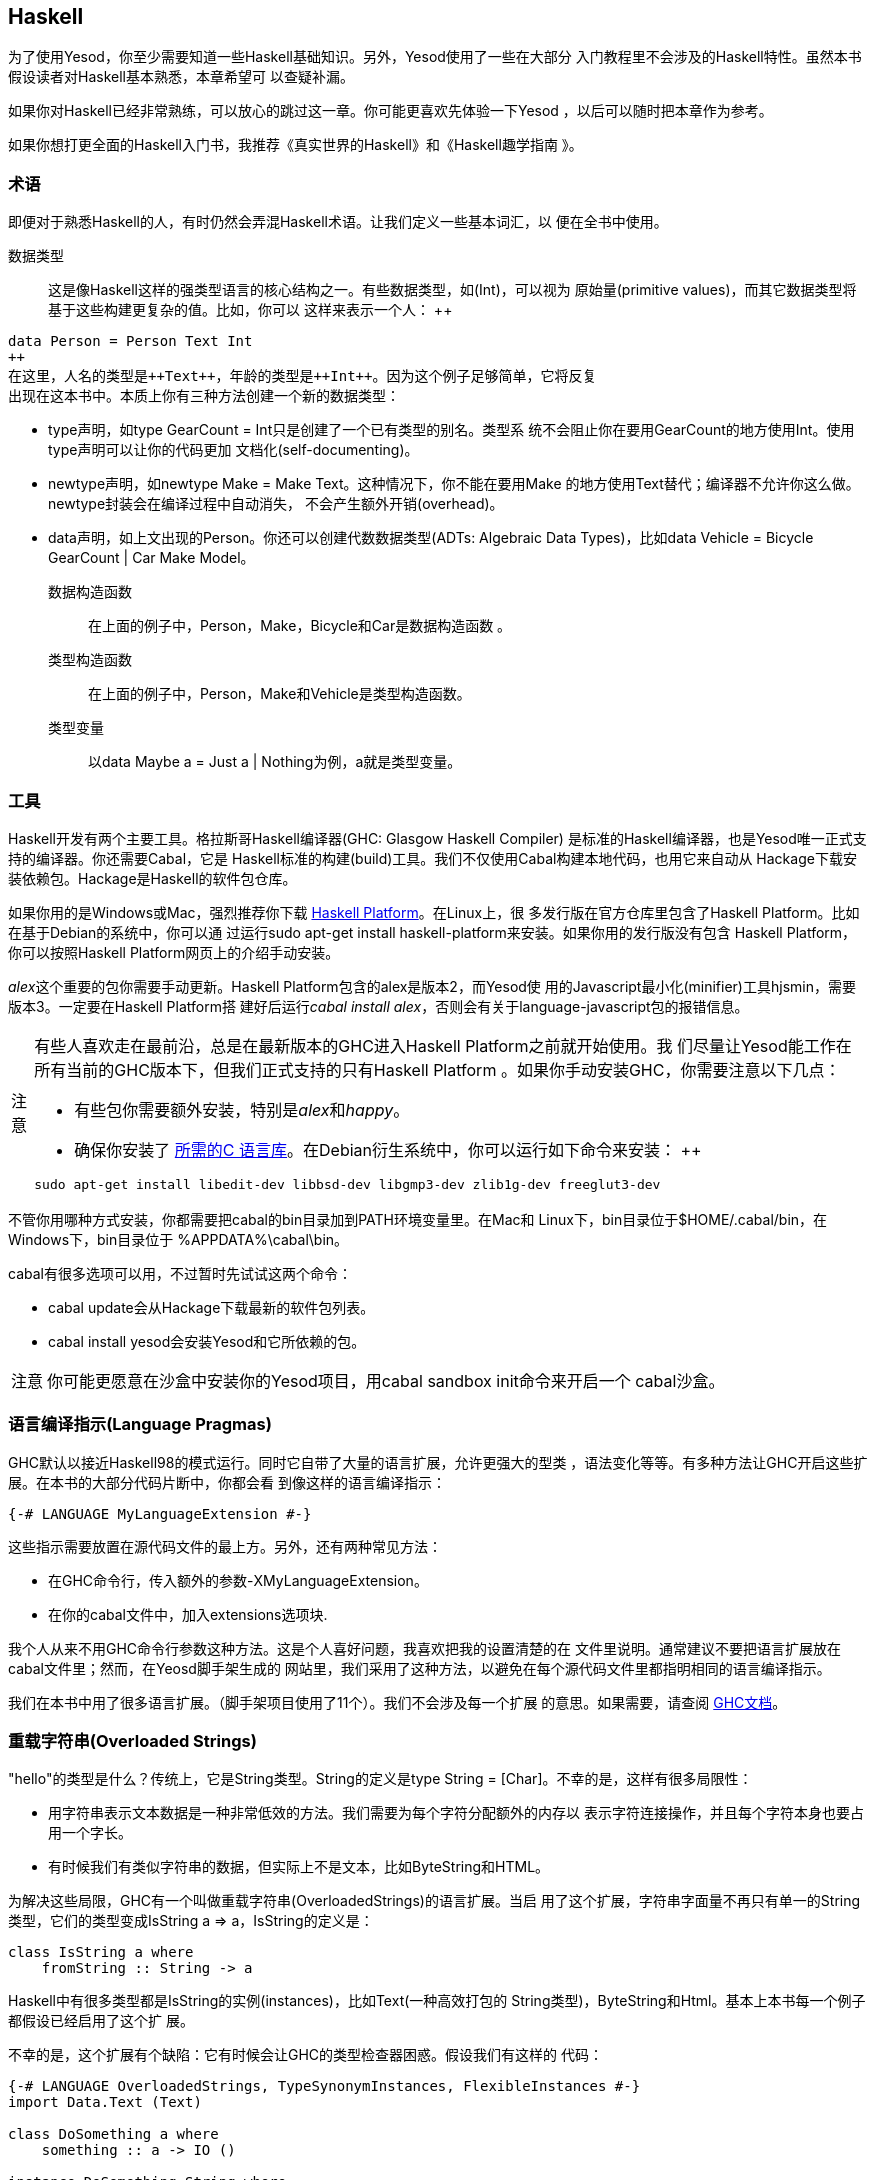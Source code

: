 [[I_chapter2_d1e408]]

== Haskell

为了使用Yesod，你至少需要知道一些Haskell基础知识。另外，Yesod使用了一些在大部分
入门教程里不会涉及的Haskell特性。虽然本书假设读者对Haskell基本熟悉，本章希望可
以查疑补漏。

如果你对Haskell已经非常熟练，可以放心的跳过这一章。你可能更喜欢先体验一下Yesod
，以后可以随时把本章作为参考。

如果你想打更全面的Haskell入门书，我推荐《真实世界的Haskell》和《Haskell趣学指南
》。

[[I_sect12_d1e423]]

=== 术语

即便对于熟悉Haskell的人，有时仍然会弄混Haskell术语。让我们定义一些基本词汇，以
便在全书中使用。

数据类型::
这是像Haskell这样的强类型语言的核心结构之一。有些数据类型，如(++Int++)，可以视为
原始量(primitive values)，而其它数据类型将基于这些构建更复杂的值。比如，你可以
这样来表示一个人：
++   
[source, haskell]
data Person = Person Text Int
++    
在这里，人名的类型是++Text++，年龄的类型是++Int++。因为这个例子足够简单，它将反复
出现在这本书中。本质上你有三种方法创建一个新的数据类型：

* ++type++声明，如++type GearCount = Int++只是创建了一个已有类型的别名。类型系
统不会阻止你在要用++GearCount++的地方使用++Int++。使用++type++声明可以让你的代码更加
文档化(self-documenting)。

* ++newtype++声明，如++newtype Make = Make Text++。这种情况下，你不能在要用++Make++
的地方使用++Text++替代；编译器不允许你这么做。newtype封装会在编译过程中自动消失，
不会产生额外开销(overhead)。

* ++data++声明，如上文出现的++Person++。你还可以创建代数数据类型(ADTs: Algebraic
Data Types)，比如++data Vehicle = Bicycle GearCount | Car Make Model++。

数据构造函数:: 在上面的例子中，++Person++，++Make++，++Bicycle++和++Car++是数据构造函数
。

类型构造函数:: 在上面的例子中，++Person++，++Make++和++Vehicle++是类型构造函数。

类型变量:: 以++data Maybe a = Just a | Nothing++为例，++a++就是类型变量。

[[I_sect12_d1e535]]

=== 工具

Haskell开发有两个主要工具。格拉斯哥Haskell编译器(GHC: Glasgow Haskell Compiler)
是标准的Haskell编译器，也是Yesod唯一正式支持的编译器。你还需要Cabal，它是
Haskell标准的构建(build)工具。我们不仅使用Cabal构建本地代码，也用它来自动从
Hackage下载安装依赖包。Hackage是Haskell的软件包仓库。

如果你用的是Windows或Mac，强烈推荐你下载
link:$$http://hackage.haskell.org/platform/$$[Haskell Platform]。在Linux上，很
多发行版在官方仓库里包含了Haskell Platform。比如在基于Debian的系统中，你可以通
过运行++sudo apt-get install haskell-platform++来安装。如果你用的发行版没有包含
Haskell Platform，你可以按照Haskell Platform网页上的介绍手动安装。

__alex__这个重要的包你需要手动更新。Haskell Platform包含的alex是版本2，而Yesod使
用的Javascript最小化(minifier)工具hjsmin，需要版本3。一定要在Haskell Platform搭
建好后运行__cabal install alex__，否则会有关于language-javascript包的报错信息。

[caption="注意"]
[NOTE]
====
有些人喜欢走在最前沿，总是在最新版本的GHC进入Haskell Platform之前就开始使用。我
们尽量让Yesod能工作在所有当前的GHC版本下，但我们正式支持的只有Haskell Platform
。如果你手动安装GHC，你需要注意以下几点：

* 有些包你需要额外安装，特别是__alex__和__happy__。

* 确保你安装了
  link:$$http://www.vex.net/%7Etrebla/haskell/haskell-platform.xhtml$$[所需的C
  语言库]。在Debian衍生系统中，你可以运行如下命令来安装：
++
----
sudo apt-get install libedit-dev libbsd-dev libgmp3-dev zlib1g-dev freeglut3-dev
----
====

不管你用哪种方式安装，你都需要把++cabal++的bin目录加到++PATH++环境变量里。在Mac和
Linux下，bin目录位于++$HOME/.cabal/bin++，在Windows下，bin目录位于
++%APPDATA%\cabal\bin++。

++cabal++有很多选项可以用，不过暂时先试试这两个命令：

* ++cabal update++会从Hackage下载最新的软件包列表。

* ++cabal install yesod++会安装Yesod和它所依赖的包。

[caption="注意"]
[NOTE]
====
你可能更愿意在沙盒中安装你的Yesod项目，用++cabal sandbox init++命令来开启一个
cabal沙盒。

====

[[I_sect12_d1e628]]

=== 语言编译指示(Language Pragmas)

GHC默认以接近Haskell98的模式运行。同时它自带了大量的语言扩展，允许更强大的型类
，语法变化等等。有多种方法让GHC开启这些扩展。在本书的大部分代码片断中，你都会看
到像这样的语言编译指示：

[source, haskell]
{-# LANGUAGE MyLanguageExtension #-}

这些指示需要放置在源代码文件的最上方。另外，还有两种常见方法：

* 在GHC命令行，传入额外的参数++-XMyLanguageExtension++。

* 在你的++cabal++文件中，加入++extensions++选项块.

我个人从来不用GHC命令行参数这种方法。这是个人喜好问题，我喜欢把我的设置清楚的在
文件里说明。通常建议不要把语言扩展放在++cabal++文件里；然而，在Yeosd脚手架生成的
网站里，我们采用了这种方法，以避免在每个源代码文件里都指明相同的语言编译指示。

我们在本书中用了很多语言扩展。（脚手架项目使用了11个）。我们不会涉及每一个扩展
的意思。如果需要，请查阅
link:$$http://www.haskell.org/ghc/docs/latest/html/users_guide/ghc-language-features.html$$[GHC文档]。

[[I_sect12_d1e671]]

=== 重载字符串(Overloaded Strings)

++"hello"++的类型是什么？传统上，它是++String++类型。++String++的定义是++type String =
[Char]++。不幸的是，这样有很多局限性：

* 用字符串表示文本数据是一种非常低效的方法。我们需要为每个字符分配额外的内存以
  表示字符连接操作，并且每个字符本身也要占用一个字长。

* 有时候我们有类似字符串的数据，但实际上不是文本，比如++ByteString++和HTML。

为解决这些局限，GHC有一个叫做重载字符串(++OverloadedStrings++)的语言扩展。当启
用了这个扩展，字符串字面量不再只有单一的++String++类型，它们的类型变成++IsString
a => a++，++IsString++的定义是：


[source, haskell]
class IsString a where
    fromString :: String -> a

Haskell中有很多类型都是++IsString++的实例(instances)，比如++Text++(一种高效打包的
++String++类型)，++ByteString++和++Html++。基本上本书每一个例子都假设已经启用了这个扩
展。

不幸的是，这个扩展有个缺陷：它有时候会让GHC的类型检查器困惑。假设我们有这样的
代码：


[source, haskell]
----
{-# LANGUAGE OverloadedStrings, TypeSynonymInstances, FlexibleInstances #-}
import Data.Text (Text)

class DoSomething a where
    something :: a -> IO ()

instance DoSomething String where
    something _ = putStrLn "String"

instance DoSomething Text where
    something _ = putStrLn "Text"

myFunc :: IO ()
myFunc = something "hello"
----

程序会打印出来++String++还是++Text++呢？不清楚。在这种情况下，你需要显式的用类型标
注指明++"hello"++应该被当作++String++还是++Text++处理。

[[I_sect12_d1e753]]

=== 类型族(Type Families)

类型族的基本思想是表达两种不同类型间的关联。假设我们要写一个函数，它能安全的得
到一个列表(list)的第一个元素。但是我们不希望它只能工作在列表上；我们希望它能将
++ByteString++视为一列++Word8++。要做到这一点，我们需要引入一些关联类型(associated
type)来指明对于一个特定的类型，列表内容是什么类型。


[source, haskell]
----
{-# LANGUAGE TypeFamilies, OverloadedStrings #-}
import Data.Word (Word8)
import qualified Data.ByteString as S
import Data.ByteString.Char8 () -- get an orphan IsString instance

class SafeHead a where
    type Content a
    safeHead :: a -> Maybe (Content a)

instance SafeHead [a] where
    type Content [a] = a
    safeHead [] = Nothing
    safeHead (x:_) = Just x

instance SafeHead S.ByteString where
    type Content S.ByteString = Word8
    safeHead bs
        | S.null bs = Nothing
        | otherwise = Just $ S.head bs

main :: IO ()
main = do
    print $ safeHead ("" :: String)
    print $ safeHead ("hello" :: String)

    print $ safeHead ("" :: S.ByteString)
    print $ safeHead ("hello" :: S.ByteString)
----

这里的新语法是可以在++class++和++instance++的定义中，定义++type++。我们也可以用++data++
定义，这样就能创建新的数据类型，而不是已有类型的引用。

[caption="注意"]
NOTE: 类型族也有在型类以外的用法。但是在Yesod中，所有关联类型都是型类的一部分
。更多关于类型族的信息，参阅
link:$$http://www.haskell.org/haskellwiki/GHC/Type_families$$[Haskell维基页]。

[[I_sect12_d1e789]]

=== Haskell模板(Template Haskell)

Haskell模板(TH)是一种__代码生成(code generation)__方法。Yesod在很多地方使用
Haskell模板来减少样板代码(boilerplate)，并且保证生成的代码是正确的。Haskell模板
本质上是Haskell，它会生成了一棵Haskell抽象语法树(AST: Abstract Syntax Tree)。


[caption="注意"]
NOTE: 实际上Haskell模板有更多功能，比如可以检查代码。但在Yesod中没有用到这些功
能。

写TH代码需要一些技巧，而且不幸的是这其中没有多少类型安全可言。你写的TH代码很容
易就会生成无法编译的代码。不过这只是Yesod开发者的问题，与用户无关。在开发过程中
，我们使用了大量单元测试来保证生成代码的正确性。作为用户，你所需要的就是调用这
些已有函数。比如，要引入一个外部定义的Hamlet模板，你可以这样写：

[source, haskell]
$(hamletFile "myfile.hamlet")

(Hamlet会在莎氏模板一章中介绍。)美元符号后紧跟括号，会告诉GHC接下来是一个
Haskell模板函数。括号中的代码于是在编译器中运行，生成一棵Haskell抽象语法树，然
后再编译。是的，它甚至可以
link:http://www.yesodweb.com/blog/2010/09/yo-dawg-template-haskell[抽象到这种
程度]。

TH代码的一个好处是可以执行任意的++IO++操作，因此我们可以在外部文件里放一些输入，
然后在编译时解析。一种示例用法是编译时检查的HTML、CSS和Javascript模板。

如果你的Haskell模板是用来生成声明，并且被放置在源文件的顶层，我们可以省去美元
符号和括号。也就是说：


[source, haskell]
----
{-# LANGUAGE TemplateHaskell #-}

-- 普通的函数定义，没什么特别的
myFunction = ...

-- 引入TH代码
$(myThCode)

-- 同样是引入TH代码
myThCode
----

有时候看看Haskell模板生成的代码会很有帮助。通过使用GHC的++-ddump-splices++选项可
以输出所生成的代码。

[caption="注意"]
NOTE: Haskell模板很多其它的特性这里没有涉及。更多信息，参阅
link:http://www.haskell.org/haskellwiki/Template_Haskell[Haskell维基页].

[[I_sect12_d1e833]]

=== 准引用(QuasiQuotes)

准引用(QQ: QuasiQuotes)是Haskell模板的一个小扩展，它允许我们在Haskell源文件中嵌
入任何内容。比如我们之前提到++hamletFile++这个TH函数，它需要从外部文件中读取模板
内容。我们也可以用++hamlet++这个准引用，来内联模板内容：


[source, haskell]
----
{-# LANGUAGE QuasiQuotes #-}

[hamlet|<p>This is quasi-quoted Hamlet.|]
----

这里的语法要点是方括号([])和管道符号(|)。准引用的名字在左括号和第一个竖线间，准
引用的内容在两个竖线之间。

本书中，我们通常采用QQ方法，而不是TH外部文件的方法，因为前者更容易复制粘贴。然
而，在实际项目中，除了极为简短的模板输入可以用准引用，其它情况都建议使用外部文
件，因为外部文件的方法很好的将非Haskell语法与你的Haskell代码分离。

[[I_sect12_d1e851]]

=== 小结

使用Yesod不需要你是一个Haskell专家，对Haskell基本的熟悉就够了。希望本章提供给你
足够的信息以更加轻松的跟上后面的章节。
